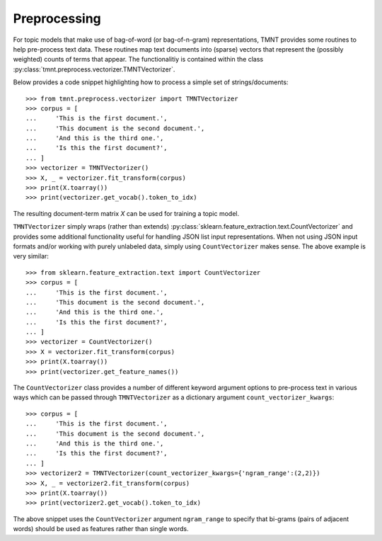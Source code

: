 Preprocessing
=============

For topic models that make use of bag-of-word (or bag-of-n-gram) representations, TMNT provides
some routines to help pre-process text data. These routines map text documents into (sparse) vectors
that represent the (possibly weighted) counts of terms that appear. The functionalitiy is
contained within the class :py:class:`tmnt.preprocess.vectorizer.TMNTVectorizer`.

Below provides a code snippet highlighting how to process a simple set of strings/documents::

  >>> from tmnt.preprocess.vectorizer import TMNTVectorizer
  >>> corpus = [
  ...     'This is the first document.',
  ...     'This document is the second document.',
  ...     'And this is the third one.',
  ...     'Is this the first document?',
  ... ]
  >>> vectorizer = TMNTVectorizer()
  >>> X, _ = vectorizer.fit_transform(corpus)
  >>> print(X.toarray())
  >>> print(vectorizer.get_vocab().token_to_idx)

The resulting document-term matrix `X` can be used for training a topic model.

``TMNTVectorizer`` simply wraps (rather than extends) :py:class:`sklearn.feature_extraction.text.CountVectorizer`
and provides some additional functionality useful for handling JSON list input representations.
When not using JSON input formats and/or working with purely unlabeled data, simply using
``CountVectorizer`` makes sense.  The above example is very similar::

  >>> from sklearn.feature_extraction.text import CountVectorizer
  >>> corpus = [
  ...     'This is the first document.',
  ...     'This document is the second document.',
  ...     'And this is the third one.',
  ...     'Is this the first document?',
  ... ]
  >>> vectorizer = CountVectorizer()
  >>> X = vectorizer.fit_transform(corpus)
  >>> print(X.toarray())
  >>> print(vectorizer.get_feature_names())

The ``CountVectorizer`` class provides a number of different keyword argument options to pre-process text in
various ways which can be passed through ``TMNTVectorizer`` as a dictionary argument ``count_vectorizer_kwargs``::

  >>> corpus = [
  ...     'This is the first document.',
  ...     'This document is the second document.',
  ...     'And this is the third one.',
  ...     'Is this the first document?',
  ... ]
  >>> vectorizer2 = TMNTVectorizer(count_vectorizer_kwargs={'ngram_range':(2,2)})
  >>> X, _ = vectorizer2.fit_transform(corpus)
  >>> print(X.toarray())
  >>> print(vectorizer2.get_vocab().token_to_idx)

The above snippet uses the ``CountVectorizer`` argument ``ngram_range`` to specify that
bi-grams (pairs of adjacent words) should be used as features rather than single words.


